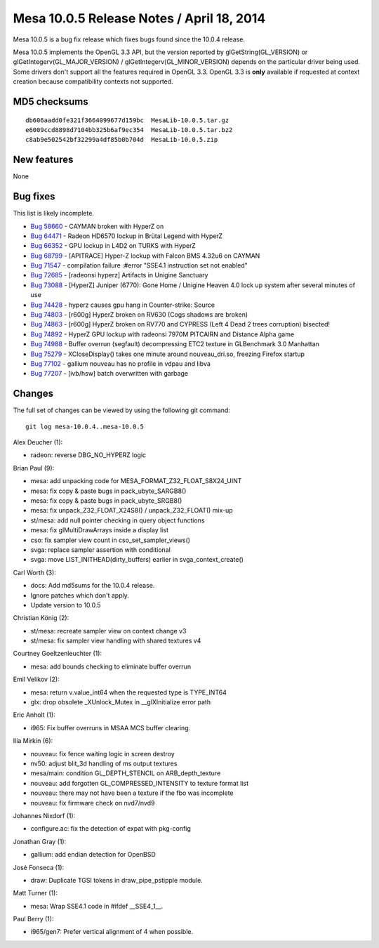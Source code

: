 Mesa 10.0.5 Release Notes / April 18, 2014
==========================================

Mesa 10.0.5 is a bug fix release which fixes bugs found since the 10.0.4
release.

Mesa 10.0.5 implements the OpenGL 3.3 API, but the version reported by
glGetString(GL_VERSION) or glGetIntegerv(GL_MAJOR_VERSION) /
glGetIntegerv(GL_MINOR_VERSION) depends on the particular driver being
used. Some drivers don't support all the features required in OpenGL
3.3. OpenGL 3.3 is **only** available if requested at context creation
because compatibility contexts not supported.

MD5 checksums
-------------

::

   db606aadd0fe321f3664099677d159bc  MesaLib-10.0.5.tar.gz
   e6009ccd8898d7104bb325b6af9ec354  MesaLib-10.0.5.tar.bz2
   c8ab9e502542bf32299a4df85b0b704d  MesaLib-10.0.5.zip

New features
------------

None

Bug fixes
---------

This list is likely incomplete.

-  `Bug 58660 <https://bugs.freedesktop.org/show_bug.cgi?id=58660>`__ -
   CAYMAN broken with HyperZ on
-  `Bug 64471 <https://bugs.freedesktop.org/show_bug.cgi?id=64471>`__ -
   Radeon HD6570 lockup in Brütal Legend with HyperZ
-  `Bug 66352 <https://bugs.freedesktop.org/show_bug.cgi?id=66352>`__ -
   GPU lockup in L4D2 on TURKS with HyperZ
-  `Bug 68799 <https://bugs.freedesktop.org/show_bug.cgi?id=68799>`__ -
   [APITRACE] Hyper-Z lockup with Falcon BMS 4.32u6 on CAYMAN
-  `Bug 71547 <https://bugs.freedesktop.org/show_bug.cgi?id=71547>`__ -
   compilation failure :#error "SSE4.1 instruction set not enabled"
-  `Bug 72685 <https://bugs.freedesktop.org/show_bug.cgi?id=72685>`__ -
   [radeonsi hyperz] Artifacts in Unigine Sanctuary
-  `Bug 73088 <https://bugs.freedesktop.org/show_bug.cgi?id=73088>`__ -
   [HyperZ] Juniper (6770): Gone Home / Unigine Heaven 4.0 lock up
   system after several minutes of use
-  `Bug 74428 <https://bugs.freedesktop.org/show_bug.cgi?id=74428>`__ -
   hyperz causes gpu hang in Counter-strike: Source
-  `Bug 74803 <https://bugs.freedesktop.org/show_bug.cgi?id=74803>`__ -
   [r600g] HyperZ broken on RV630 (Cogs shadows are broken)
-  `Bug 74863 <https://bugs.freedesktop.org/show_bug.cgi?id=74863>`__ -
   [r600g] HyperZ broken on RV770 and CYPRESS (Left 4 Dead 2 trees
   corruption) bisected!
-  `Bug 74892 <https://bugs.freedesktop.org/show_bug.cgi?id=74892>`__ -
   HyperZ GPU lockup with radeonsi 7970M PITCAIRN and Distance Alpha
   game
-  `Bug 74988 <https://bugs.freedesktop.org/show_bug.cgi?id=74988>`__ -
   Buffer overrun (segfault) decompressing ETC2 texture in GLBenchmark
   3.0 Manhattan
-  `Bug 75279 <https://bugs.freedesktop.org/show_bug.cgi?id=75279>`__ -
   XCloseDisplay() takes one minute around nouveau_dri.so, freezing
   Firefox startup
-  `Bug 77102 <https://bugs.freedesktop.org/show_bug.cgi?id=77102>`__ -
   gallium nouveau has no profile in vdpau and libva
-  `Bug 77207 <https://bugs.freedesktop.org/show_bug.cgi?id=77207>`__ -
   [ivb/hsw] batch overwritten with garbage

Changes
-------

The full set of changes can be viewed by using the following git
command:

::

     git log mesa-10.0.4..mesa-10.0.5

Alex Deucher (1):

-  radeon: reverse DBG_NO_HYPERZ logic

Brian Paul (9):

-  mesa: add unpacking code for MESA_FORMAT_Z32_FLOAT_S8X24_UINT
-  mesa: fix copy & paste bugs in pack_ubyte_SARGB8()
-  mesa: fix copy & paste bugs in pack_ubyte_SRGB8()
-  mesa: fix unpack_Z32_FLOAT_X24S8() / unpack_Z32_FLOAT() mix-up
-  st/mesa: add null pointer checking in query object functions
-  mesa: fix glMultiDrawArrays inside a display list
-  cso: fix sampler view count in cso_set_sampler_views()
-  svga: replace sampler assertion with conditional
-  svga: move LIST_INITHEAD(dirty_buffers) earlier in
   svga_context_create()

Carl Worth (3):

-  docs: Add md5sums for the 10.0.4 release.
-  Ignore patches which don't apply.
-  Update version to 10.0.5

Christian König (2):

-  st/mesa: recreate sampler view on context change v3
-  st/mesa: fix sampler view handling with shared textures v4

Courtney Goeltzenleuchter (1):

-  mesa: add bounds checking to eliminate buffer overrun

Emil Velikov (2):

-  mesa: return v.value_int64 when the requested type is TYPE_INT64
-  glx: drop obsolete \_XUnlock_Mutex in \__glXInitialize error path

Eric Anholt (1):

-  i965: Fix buffer overruns in MSAA MCS buffer clearing.

Ilia Mirkin (6):

-  nouveau: fix fence waiting logic in screen destroy
-  nv50: adjust blit_3d handling of ms output textures
-  mesa/main: condition GL_DEPTH_STENCIL on ARB_depth_texture
-  nouveau: add forgotten GL_COMPRESSED_INTENSITY to texture format list
-  nouveau: there may not have been a texture if the fbo was incomplete
-  nouveau: fix firmware check on nvd7/nvd9

Johannes Nixdorf (1):

-  configure.ac: fix the detection of expat with pkg-config

Jonathan Gray (1):

-  gallium: add endian detection for OpenBSD

José Fonseca (1):

-  draw: Duplicate TGSI tokens in draw_pipe_pstipple module.

Matt Turner (1):

-  mesa: Wrap SSE4.1 code in #ifdef \__SSE4_1__.

Paul Berry (1):

-  i965/gen7: Prefer vertical alignment of 4 when possible.
